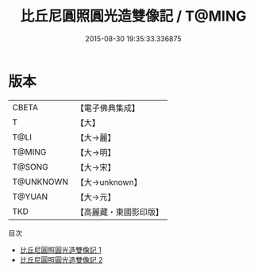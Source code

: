 #+TITLE: 比丘尼圓照圓光造雙像記 / T@MING

#+DATE: 2015-08-30 19:35:33.336875
* 版本
 |     CBETA|【電子佛典集成】|
 |         T|【大】     |
 |      T@LI|【大→麗】   |
 |    T@MING|【大→明】   |
 |    T@SONG|【大→宋】   |
 | T@UNKNOWN|【大→unknown】|
 |    T@YUAN|【大→元】   |
 |       TKD|【高麗藏・東國影印版】|
目次
 - [[file:KR6b0055_001.txt][比丘尼圓照圓光造雙像記 1]]
 - [[file:KR6b0055_002.txt][比丘尼圓照圓光造雙像記 2]]
